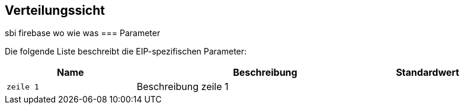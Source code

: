 [[section-deployment-view]]
== Verteilungssicht
sbi
firebase wo wie was
=== Parameter

Die folgende Liste beschreibt die EIP-spezifischen Parameter:

[cols="2,4,1" options="header"]
|===
|Name
|Beschreibung
|Standardwert

|`zeile 1`
|Beschreibung zeile 1
|

|===


